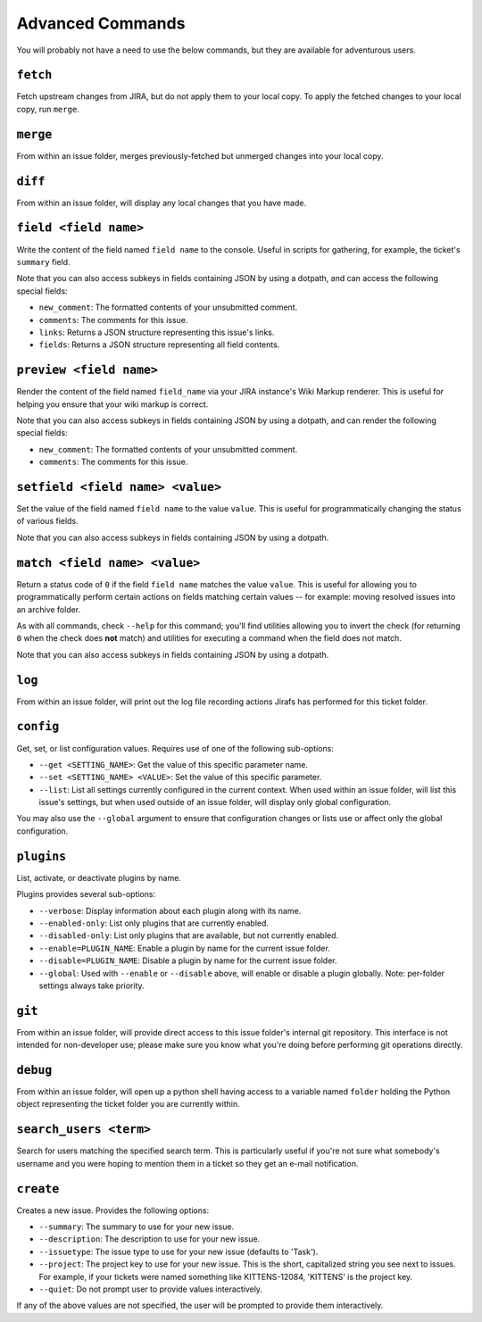 Advanced Commands
=================

You will probably not have a need to use the below commands, but they
are available for adventurous users.

``fetch``
---------

Fetch upstream changes from JIRA, but do not apply them to your local
copy.  To apply the fetched changes to your local copy, run ``merge``.

``merge``
---------

From within an issue folder, merges previously-fetched but unmerged changes
into your local copy.

``diff``
--------

From within an issue folder, will display any local changes that you have
made.

``field <field name>``
----------------------

Write the content of the field named ``field name`` to the console.  Useful
in scripts for gathering, for example, the ticket's ``summary`` field.

Note that you can also access subkeys in fields containing JSON by using
a dotpath, and can access the following special fields:

* ``new_comment``: The formatted contents of your unsubmitted
  comment.
* ``comments``: The comments for this issue.
* ``links``: Returns a JSON structure representing this issue's
  links.
* ``fields``: Returns a JSON structure representing all field
  contents.

``preview <field name>``
----------------------

Render the content of the field named ``field_name`` via your
JIRA instance's Wiki Markup renderer.  This is useful for
helping you ensure that your wiki markup is correct.

Note that you can also access subkeys in fields containing JSON by using
a dotpath, and can render the following special fields:

* ``new_comment``: The formatted contents of your unsubmitted
  comment.
* ``comments``: The comments for this issue.

``setfield <field name> <value>``
---------------------------------

Set the value of the field named ``field name`` to the value ``value``.
This is useful for programmatically changing the status of various fields.

Note that you can also access subkeys in fields containing JSON by using
a dotpath.

``match <field name> <value>``
------------------------------

Return a status code of ``0`` if the field ``field name`` matches the value
``value``.  This is useful for allowing you to programmatically perform
certain actions on fields matching certain values -- for example: moving 
resolved issues into an archive folder.

As with all commands, check ``--help`` for this command; you'll find
utilities allowing you to invert the check (for returning ``0`` when
the check does **not** match) and utilities for executing a command
when the field does not match.

Note that you can also access subkeys in fields containing JSON by using
a dotpath.

``log``
-------

From within an issue folder, will print out the log file recording actions
Jirafs has performed for this ticket folder.

``config``
----------

Get, set, or list configuration values.  Requires use of one of the following
sub-options:

* ``--get <SETTING_NAME>``: Get the value of this specific parameter name.
* ``--set <SETTING_NAME> <VALUE>``: Set the value of this specific parameter.
* ``--list``: List all settings currently configured in the current context.
  When used within an issue folder, will list this issue's settings, but when
  used outside of an issue folder, will display only global configuration.

You may also use the ``--global`` argument to ensure that configuration
changes or lists use or affect only the global configuration.

``plugins``
-----------

List, activate, or deactivate plugins by name.

Plugins provides several sub-options:

* ``--verbose``: Display information about each plugin along with its name.
* ``--enabled-only``: List only plugins that are currently enabled.
* ``--disabled-only``: List only plugins that are available, but not currently
  enabled.
* ``--enable=PLUGIN_NAME``: Enable a plugin by name for the current issue
  folder.
* ``--disable=PLUGIN_NAME``: Disable a plugin by name for the current issue
  folder.
* ``--global``: Used with ``--enable`` or ``--disable`` above, will enable
  or disable a plugin globally.  Note: per-folder settings always take
  priority.

``git``
-------

From within an issue folder, will provide direct access to this issue folder's
internal git repository.  This interface is not intended for non-developer
use; please make sure you know what you're doing before performing git
operations directly.

``debug``
---------

From within an issue folder, will open up a python shell having access
to a variable named ``folder`` holding the Python object representing
the ticket folder you are currently within.

``search_users <term>``
-----------------------

Search for users matching the specified search term.  This is particularly
useful if you're not sure what somebody's username and you were hoping to
mention them in a ticket so they get an e-mail notification.

``create``
----------

Creates a new issue.  Provides the following options:

* ``--summary``: The summary to use for your new issue.
* ``--description``: The description to use for your new issue.
* ``--issuetype``: The issue type to use for your new issue (defaults
  to 'Task').
* ``--project``: The project key to use for your new issue.  This is
  the short, capitalized string you see next to issues.  For example,
  if your tickets were named something like KITTENS-12084, 'KITTENS'
  is the project key.
* ``--quiet``: Do not prompt user to provide values interactively.

If any of the above values are not specified, the user will be prompted to
provide them interactively.
